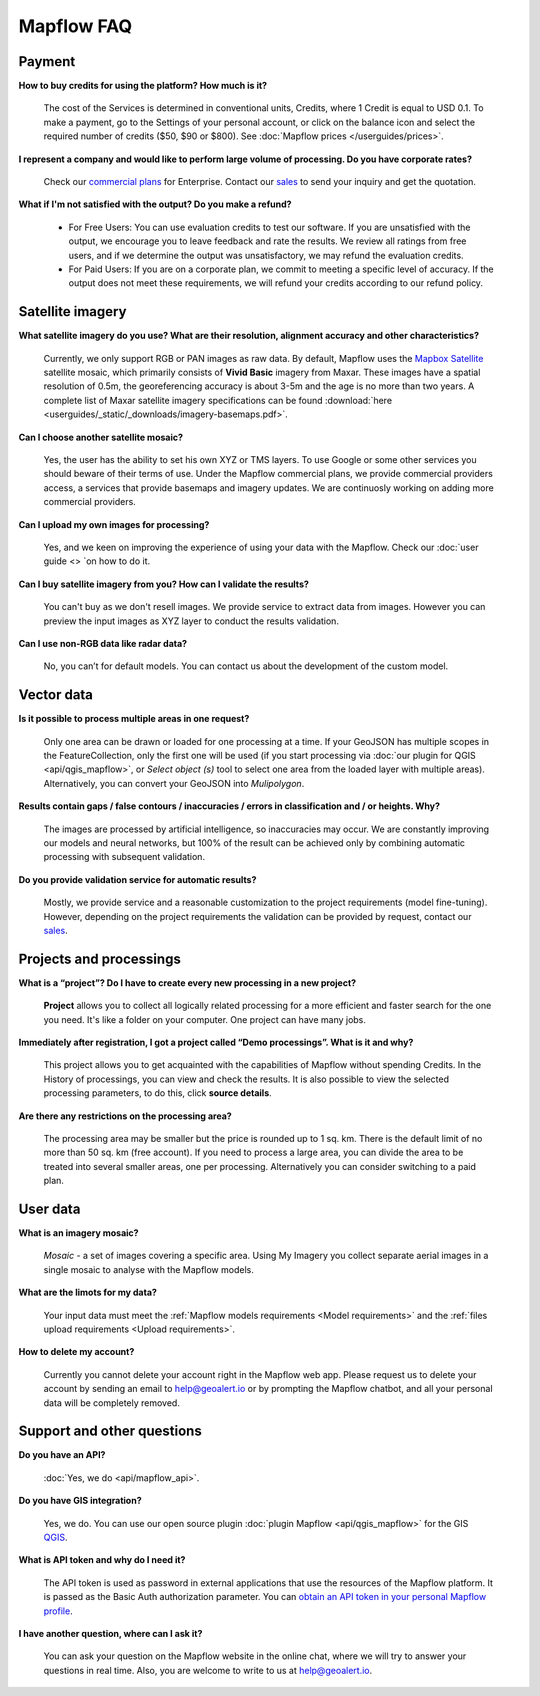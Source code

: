 Mapflow FAQ
============

Payment
---------
**How to buy credits for using the platform? How much is it?**

    The cost of the Services is determined in conventional units, Credits, where 1 Credit is equal to USD 0.1. To make a payment, go to the Settings of your personal account, or click on the balance icon and select the required number of credits ($50, $90 or $800). See :doc:`Mapflow prices </userguides/prices>`.

**I represent a company and would like to perform large volume of processing. Do you have corporate rates?**

    Check our `commercial plans <https://mapflow.ai/pricing>`_ for Enterprise. Contact our `sales <https://geoalert.io/#contacts>`_ to send your inquiry and get the quotation.

**What if I'm not satisfied with the output? Do you make a refund?**

    * For Free Users: You can use evaluation credits to test our software. If you are unsatisfied with the output, we encourage you to leave feedback and rate the results. We review all ratings from free users, and if we determine the output was unsatisfactory, we may refund the evaluation credits.

    * For Paid Users: If you are on a corporate plan, we commit to meeting a specific level of accuracy. If the output does not meet these requirements, we will refund your credits according to our refund policy.

.. _Satellite images:

Satellite imagery
------------------

**What satellite imagery do you use? What are their resolution, alignment accuracy and other characteristics?**

    Currently, we only support RGB or PAN images as raw data. By default, Mapflow uses the `Mapbox Satellite <https://www.mapbox.com/maps/satellite>`_ satellite mosaic, which primarily consists of **Vivid Basic** imagery from Maxar. These images have a spatial resolution of 0.5m, the georeferencing accuracy is about 3-5m and the age is no more than two years. A complete list of Maxar satellite imagery specifications can be found :download:`here <userguides/_static/_downloads/imagery-basemaps.pdf>`.

**Can I choose another satellite mosaic?**

    Yes, the user has the ability to set his own XYZ or TMS layers. To use Google or some other services you should beware of their terms of use. Under the Mapflow commercial plans, we provide commercial providers access, a services that provide basemaps and imagery updates. We are continuosly working on adding more commercial providers.

**Can I upload my own images for processing?**

    Yes, and we keen on improving the experience of using your data with the Mapflow. Check our :doc:`user guide <> `on how to do it.


**Can I buy satellite imagery from you? How can I validate the results?**

    You can't buy as we don't resell images. We provide service to extract data from images. However you can preview the input images as XYZ layer to conduct the results validation.   

**Can I use non-RGB data like radar data?**

    No, you can’t for default models. You can contact us about the development of the custom model.

Vector data
------------

**Is it possible to process multiple areas in one request?**

    Only one area can be drawn or loaded for one processing at a time. If your GeoJSON has multiple scopes in the FeatureCollection, only the first one will be used (if you start processing via :doc:`our plugin for QGIS <api/qgis_mapflow>`, or *Select object (s)* tool to select one area from the loaded layer with multiple areas). Alternatively, you can convert your GeoJSON into *Mulipolygon*.

**Results contain gaps / false contours / inaccuracies / errors in classification and / or heights. Why?**

    The images are processed by artificial intelligence, so inaccuracies may occur. We are constantly improving our models and neural networks, but 100% of the result can be achieved only by combining automatic processing with subsequent validation.

**Do you provide validation service for automatic results?**

    Mostly, we provide service and a reasonable customization to the project requirements (model fine-tuning). However, depending on the project requirements the validation can be provided by request, contact our `sales <https://geoalert.io/#contacts>`_.


Projects and processings
--------------------------

**What is a “project”? Do I have to create every new processing in a new project?**

    **Project** allows you to collect all logically related processing for a more efficient and faster search for the one you need. It's like a folder on your computer. One project can have many jobs.

**Immediately after registration, I got a project called “Demo processings”. What is it and why?**

    This project allows you to get acquainted with the capabilities of Mapflow without spending Credits. In the History of processings, you can view and check the results. It is also possible to view the selected processing parameters, to do this, click **source details**.

**Are there any restrictions on the processing area?**

    The processing area may be smaller but the price is rounded up to 1 sq. km. There is the default limit of no more than 50 sq. km (free account). If you need to process a large area, you can divide the area to be treated into several smaller areas, one per processing. Alternatively you can consider switching to a paid plan.

User data
-------------------

**What is an imagery mosaic?**

    *Mosaic* - a set of images covering a specific area. Using My Imagery you collect separate aerial images in a single mosaic to analyse with the Mapflow models.

**What are the limots for my data?**

    Your input data must meet the :ref:`Mapflow models requirements <Model requirements>` and the :ref:`files upload requirements <Upload requirements>`. 

**How to delete my account?**

    Currently you cannot delete your account right in the Mapflow web app. Please request us to delete your account by sending an email to help@geoalert.io or by prompting the Mapflow chatbot, and all your personal data will be completely removed.


Support and other questions
----------------------------

**Do you have an API?**

    :doc:`Yes, we do <api/mapflow_api>`.

**Do you have GIS integration?**

    Yes, we do. You can use our open source plugin  :doc:`plugin Mapflow <api/qgis_mapflow>` for the GIS `QGIS <https://qgis.org/ru/site/forusers/download.html>`_.

**What is API token and why do I need it?**

     The API token is used as password in external applications that use the resources of the Mapflow platform. It is passed as the Basic Auth authorization parameter. You can `obtain an API token in your personal Mapflow profile <https://app.mapflow.ai/account/api>`_. 
    
**I have another question, where can I ask it?**

    You can ask your question on the Mapflow website in the online chat, where we will try to answer your questions in real time. Also, you are welcome to write to us at `help@geoalert.io <mailto:help@geoalert.io>`_.
